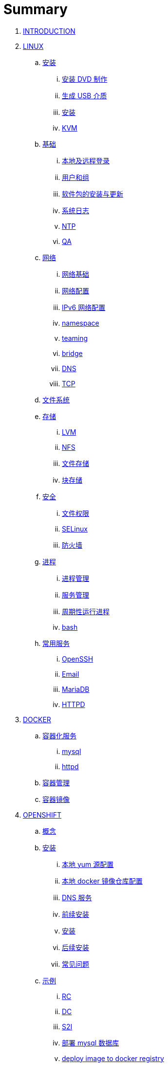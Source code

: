 = Summary

. link:README.adoc[INTRODUCTION]
. link:linux/README.adoc[LINUX]
.. link:linux/rhel/readme.adoc[安装]
... link:linux/rhel/pre-install.adoc[安装 DVD 制作]
... link:linux/rhel/install-img-usb.adoc[生成 USB 介质]
... link:linux/rhel/install.adoc[安装]
... link:linux/rhel/kvm.adoc[KVM]
.. link:linux/basic/basic.adoc[基础]
... link:linux/basic/local-remote-login.adoc[本地及远程登录]
... link:linux/basic/user-group.adoc[用户和组]
... link:linux/basic/packages-update.adoc[软件包的安装与更新]
... link:linux/basic/syslog.adoc[系统日志]
... link:linux/basic/ntp.adoc[NTP]
... link:linux/basic/ex.adoc[QA]
.. link:linux/networking/README.adoc[网络]
... link:linux/networking/fundamentals.adoc[网络基础]
... link:linux/networking/ifcfg.adoc[网络配置]
... link:linux/networking/ipv6cfg.adoc[IPv6 网络配置]
... link:linux/networking/netns.adoc[namespace]
... link:linux/networking/teaming.adoc[teaming]
... link:linux/networking/bridge.adoc[bridge]
... link:linux/networking/dns.adoc[DNS]
... link:linux/networking/tcp.adoc[TCP]
.. link:linux/fs.adoc[文件系统]
.. link:linux/stoarges/readme.adoc[存储]
... link:linux/stoarges/lvm.adoc[LVM]
... link:linux/stoarges/nfs.adoc[NFS]
... link:linux/stoarges/file-storage.adoc[文件存储]
... link:linux/stoarges/block-storage.adoc[块存储]
.. link:linux/security/README.adoc[安全]
... link:linux/security/file-permissions.adoc[文件权限]
... link:linux/security/SELinux.adoc[SELinux]
... link:linux/security/firewall.adoc[防火墙]
.. link:linux/process/README.adoc[进程]
... link:linux/process/management.adoc[进程管理]
... link:linux/process/service.adoc[服务管理]
... link:linux/process/schedule.adoc[周期性运行进程]
... link:linux/process/bash.adoc[bash]
.. link:linux/svc/README.adoc[常用服务]
... link:linux/svc/openssh.adoc[OpenSSH]
... link:linux/svc/postfix.adoc[Email]
... link:linux/svc/mariadb.adoc[MariaDB]
... link:linux/svc/httpd.adoc[HTTPD]
. link:docker/docker.adoc[DOCKER]
.. link:docker/svc/svc.adoc[容器化服务]
... link:docker/svc/mysql.adoc[mysql]
... link:docker/svc/httpd.adoc[httpd]
.. link:docker/container.adoc[容器管理]
.. link:docker/images.adoc[容器镜像]
. link:openshift/openshift.adoc[OPENSHIFT]
.. link:openshift/concepts/README.adoc[概念]
.. link:openshift/install/README.adoc[安装]
... link:openshift/install/yum.adoc[本地 yum 源配置]
... link:openshift/install/docker-dist.adoc[本地 docker 镜像仓库配置]
... link:openshift/install/dns.adoc[DNS 服务]
... link:openshift/install/pre-install.adoc[前续安装]
... link:openshift/install/install.adoc[安装]
... link:openshift/install/post-install.adoc[后续安装]
... link:openshift/install/qa.adoc[常见问题]
.. link:openshift/samples/samples.adoc[示例]
... link:openshift/samples/rc.adoc[RC]
... link:openshift/samples/dc.adoc[DC]
... link:openshift/samples/s2i.adoc[S2I]
... link:openshift/samples/deploy-mysql-db.adoc[部署 mysql 数据库]
... link:openshift/samples/deploy-image-to-docker-registry.adoc[deploy image to docker registry]
... link:openshift/samples/elastic-spark.adoc[elasticsearch and spark]
... link:openshift/samples/wordpress/wp.adoc[wordpress]
... link:openshift/samples/cicd.adoc[CICD Pipeline]
... link:openshift/samples/parksmap/os-parksmap.adoc[parksmap]
.... link:openshift/samples/parksmap/os-parksmap-1.adoc[1. Installing]
.... link:openshift/samples/parksmap/os-parksmap-2.adoc[2. Exploring]
.... link:openshift/samples/parksmap/os-parksmap-3.adoc[3. Architecture Overview]
.... link:openshift/samples/parksmap/os-parksmap-4.adoc[4. Deploying Docker Image]
.... link:openshift/samples/parksmap/os-parksmap-5.adoc[5. Scaling]
.... link:openshift/samples/parksmap/os-parksmap-6.adoc[6. Creating Routes]
.... link:openshift/samples/parksmap/os-parksmap-7.adoc[7. Role-Based Access Control]
.... link:openshift/samples/parksmap/os-parksmap-8.adoc[8. Deploying Python]
.... link:openshift/samples/parksmap/os-parksmap-9.adoc[9. Adding MongoDB]
.... link:openshift/samples/parksmap/os-parksmap-10.adoc[10. Application Health]
.... link:openshift/samples/parksmap/os-parksmap-11.adoc[11. CI/CD]
.... link:openshift/samples/parksmap/os-parksmap-12.adoc[12. Using Templates]
... link:openshift/samples/vdb-data-svc.adoc[Teiid Data Service]
.. link:openshift/devops.adoc[DevOps]
.. link:openshift/100/README.adoc[PlaceHolder]
... link:openshift/100/001.adoc[Create an App from a Docker image]
... link:openshift/100/002.adoc[Create an App using Docker build]
... link:openshift/100/003.adoc[Using Web Console]
... link:openshift/100/004.adoc[Create an App using JBoss EAP builder image]
... link:openshift/100/005.adoc[Using Templates]
... link:openshift/100/006.adoc[Scale up/down and Idle the app]
... link:openshift/100/007.adoc[Binary Deployment]
... link:openshift/100/008.adoc[Using SSL]
... link:openshift/100/009.adoc[Horizontal Auto Scaling]
... link:openshift/100/010.adoc[Blue-Green Deployments]
... link:openshift/100/011.adoc[SCM Web Hooks]
... link:openshift/100/012.adoc[Rollback Applications]
... link:openshift/100/013.adoc[Code Promotion across Environments]
... link:openshift/100/014.adoc[JBoss Developer Studio]
... link:openshift/100/015.adoc[Deploy a SpringBoot Application]
... link:openshift/100/016.adoc[DaemonSets]
... link:openshift/100/017.adoc[StatefulSets]
... link:openshift/100/018.adoc[Jobs]
... link:openshift/100/019.adoc[ConfigMap]
... link:openshift/100/020.adoc[Secrets]
... link:openshift/100/021.adoc[PersistentVolumes]
... link:openshift/100/022.adoc[PersistentVolumeClaims]
... link:openshift/100/023.adoc[Migrating Applications]
... link:openshift/100/024.adoc[Template Creation]
... link:openshift/100/025.adoc[Deployment Strategies]
... link:openshift/100/026.adoc[Port Forwarding]
... link:openshift/100/027.adoc[Exposing non HTTP Services]
... link:openshift/100/028.adoc[Persistent Volume Access Modes]
... link:openshift/100/029.adoc[Pipelines Using Jenkins]
... link:openshift/100/030.adoc[Binary Input Builds]
... link:openshift/100/031.adoc[Docker Builds]
... link:openshift/100/032.adoc[Writing Your Own S2I builders]
... link:openshift/100/development.adoc[开发]
.... link:openshift/100/040.adoc[Git 服务器配置]
. link:ansible/README.adoc[ANSIBLE]
. link:jboss/readme.adoc[APPDEV]
.. link:jboss/api/readme.adoc[API]
.. link:jboss/faas/openwhisk.adoc[Serverless]
.. link:jboss/rhdm/README.adoc[RHDM]
.. link:jboss/datavirt/datavirt.adoc[JDV]
... link:jboss/datavirt/software-list.adoc[软件版本号对照表]
... link:jboss/datavirt/changelog.adoc[修订记录]
... link:jboss/datavirt/download.adoc[下载]
... link:jboss/datavirt/install.adoc[安装]
... link:jboss/datavirt/start.adoc[启动]
... link:jboss/datavirt/deploy-vdbs.adoc[部署测试 VDB]
... link:jboss/datavirt/meta.adoc[元数据]
.. link:jboss/amq/amq.adoc[A-MQ]
... link:jboss/amq/install.adoc[AMQ 6.3 安装测试]
.. link:jboss/fuse/README.adoc[Fuse]
... link:jboss/fuse/fuse-install.adoc[安装]
... link:jboss/fuse/fuse-online.adoc[Fuse Online]
... link:jboss/fuse/fuse-all-in-one.adoc[BRMS & JDV & Mariadb & REST & FTP]
... link:jboss/fuse/camel-maximo-sap.adoc[IBM Maximo SAP Integration]
... link:jboss/fuse/getstart.adoc[FIS Get Starts]
.... link:jboss/fuse/gs-fis-rest.adoc[REST]
.... link:jboss/fuse/gs-data-transformation.adoc[Transformation]
.... link:jboss/fuse/gs-fis-soap2rest.adoc[SOAP TO REST]
.... link:jboss/fuse/sso-3scale.adoc[3Scale & SSO on OpenShift]
... link:jboss/fuse/camel-cbr.adoc[Camel Content-Based Router]
... link:jboss/fuse/camel-eips.adoc[Camel EIPs]
... link:jboss/fuse/camel-errorhandler.adoc[Dead Letter Channel]
.. link:jboss/bpm/bpm.adoc[BPM]
...  link:jboss/bpm/install.adoc[安装测试]
.. link:jboss/secure/README.adoc[安全]
. link:solutions/README.adoc[SOLUTIONS]
.. link:solutions/rhte-2018/redhat-msa.adoc[微服务及红帽产品集成实践]
.. link:solutions/jbds-jdv.adoc[JBDS 创建虚拟数据库操作示例]
.. link:solutions/ep-data-solution.adoc[企业数据整合案例]
.. link:solutions/spark-gs.adoc[Spark Get Start]
. link:about/README.adoc[TRENDS]
.. link:about/it-professions.adoc[IT PROFESSIONS]
